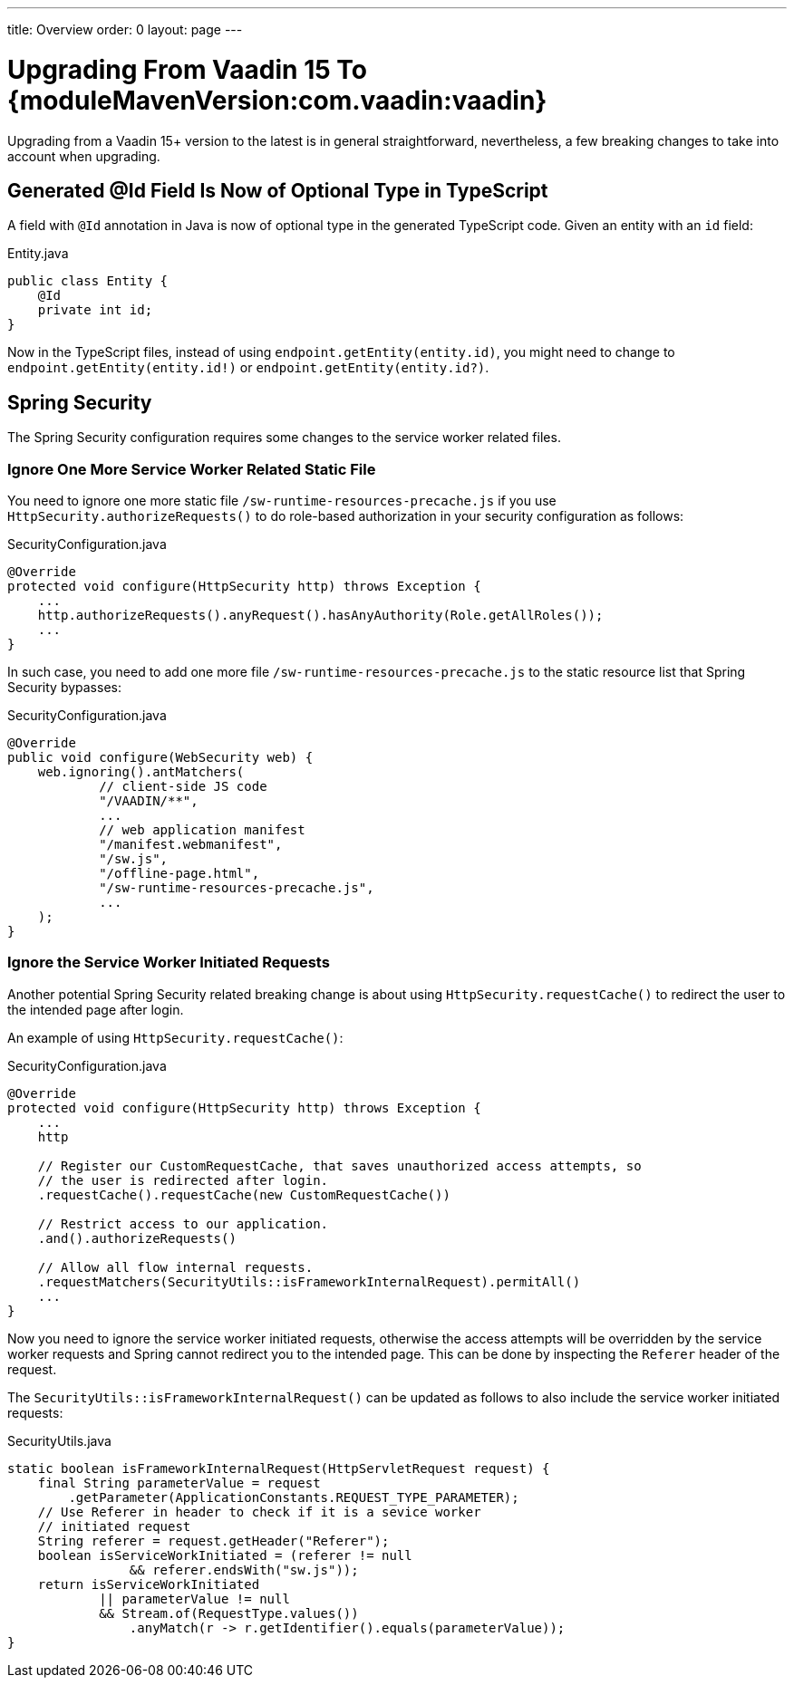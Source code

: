 ---
title: Overview
order: 0
layout: page
---

:vaadin-version: {moduleMavenVersion:com.vaadin:vaadin}
pass:[<!-- vale Vaadin.Versions = NO -->]

= Upgrading From Vaadin 15 To {vaadin-version}

Upgrading from a Vaadin 15+ version to the latest is in general straightforward, nevertheless, a few breaking changes to take into account when upgrading.

[role="since:com.vaadin:vaadin@V19"]
== Generated @Id Field Is Now of Optional Type in TypeScript
A field with `@Id` annotation in Java is now of optional type in the generated TypeScript code. 
Given an entity with an `id` field:

.Entity.java
[source,java]
----
public class Entity {
    @Id
    private int id;
}
----

Now in the TypeScript files, instead of using `endpoint.getEntity(entity.id)`, you might need to change to `endpoint.getEntity(entity.id!)` or `endpoint.getEntity(entity.id?)`.

== Spring Security

The Spring Security configuration requires some changes to the service worker related files.

[role="since:com.vaadin:vaadin@V19"]
=== Ignore One More Service Worker Related Static File
You need to ignore one more static file `/sw-runtime-resources-precache.js` if you use `HttpSecurity.authorizeRequests()` to do role-based authorization in your security configuration as follows:

.SecurityConfiguration.java
[source,java]
----
@Override
protected void configure(HttpSecurity http) throws Exception {
    ...
    http.authorizeRequests().anyRequest().hasAnyAuthority(Role.getAllRoles());
    ...
}
----

In such case, you need to add one more file `/sw-runtime-resources-precache.js` to the static resource list that Spring Security bypasses:

.SecurityConfiguration.java
[source,java]
----
@Override
public void configure(WebSecurity web) {
    web.ignoring().antMatchers(
            // client-side JS code
            "/VAADIN/**",
            ...
            // web application manifest
            "/manifest.webmanifest",
            "/sw.js",
            "/offline-page.html",
            "/sw-runtime-resources-precache.js",
            ...
    );
}
----

[role="since:com.vaadin:vaadin@V19"]
=== Ignore the Service Worker Initiated Requests
Another potential Spring Security related breaking change is about using `HttpSecurity.requestCache()` to redirect the user to the intended page after login. 

An example of using `HttpSecurity.requestCache()`:

.SecurityConfiguration.java
[source,java]
----
@Override
protected void configure(HttpSecurity http) throws Exception {
    ...
    http

    // Register our CustomRequestCache, that saves unauthorized access attempts, so
    // the user is redirected after login.
    .requestCache().requestCache(new CustomRequestCache())
    
    // Restrict access to our application.
    .and().authorizeRequests()

    // Allow all flow internal requests.
    .requestMatchers(SecurityUtils::isFrameworkInternalRequest).permitAll()
    ...
}
----

Now you need to ignore the service worker initiated requests, otherwise the access attempts will be overridden by the service worker requests and Spring cannot redirect you to the intended page. 
This can be done by inspecting the `Referer` header of the request.

The `SecurityUtils::isFrameworkInternalRequest()` can be updated as follows to also include the service worker initiated requests:

.SecurityUtils.java
[source,java]
----
static boolean isFrameworkInternalRequest(HttpServletRequest request) {
    final String parameterValue = request
        .getParameter(ApplicationConstants.REQUEST_TYPE_PARAMETER);
    // Use Referer in header to check if it is a sevice worker
    // initiated request
    String referer = request.getHeader("Referer");
    boolean isServiceWorkInitiated = (referer != null 
                && referer.endsWith("sw.js"));
    return isServiceWorkInitiated 
            || parameterValue != null
            && Stream.of(RequestType.values())
                .anyMatch(r -> r.getIdentifier().equals(parameterValue));
}
----
